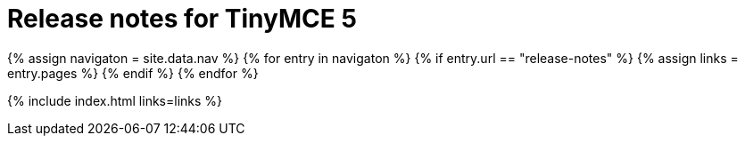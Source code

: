 = Release notes for TinyMCE 5
:keywords: releasenotes newfeatures deleted technologypreview bugfixes knownissues
:title_nav: Release notes for TinyMCE 5
:type: folder

{% assign navigaton = site.data.nav %}
{% for entry in navigaton %}
  {% if entry.url == "release-notes" %}
    {% assign links = entry.pages %}
  {% endif %}
{% endfor %}

{% include index.html links=links %}
